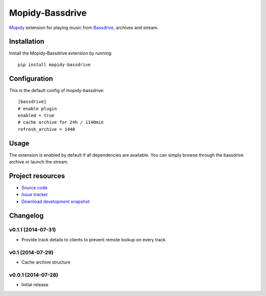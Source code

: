 ****************
Mopidy-Bassdrive
****************

.. image:: https://pypip.in/v/Mopidy-Bassdrive/badge.png
    :target: https://pypi.python.org/pypi/Mopidy-Bassdrive/
    :alt: Latest PyPI version

.. image:: https://pypip.in/d/Mopidy-Bassdrive/badge.png
    :target: https://pypi.python.org/pypi/Mopidy-Bassdrive/
    :alt: Number of PyPI downloads

.. image:: https://travis-ci.org/felixb/mopidy-bassdrive.png?branch=development
    :target: https://travis-ci.org/felixb/mopidy-bassdrive
    :alt: Travis CI build status

.. image:: https://coveralls.io/repos/felixb/mopidy-bassdrive/badge.png?branch=development
   :target: https://coveralls.io/r/felixb/mopidy-bassdrive?branch=development
   :alt: Test coverage

`Mopidy <http://www.mopidy.com/>`_ extension for playing music from
`Bassdrive <http://bassdrive.com>`_, archives and stream.


Installation
============

Install the Mopidy-Bassdrive extension by running::

    pip install mopidy-bassdrive


Configuration
=============

This is the default config of mopidy-bassdrive::

    [bassdrive]
    # enable plugin
    enabled = true
    # cache archive for 24h / 1140min
    refresh_archive = 1440


Usage
=====

The extension is enabled by default if all dependencies are
available. You can simply browse through the bassdrive archive or launch the
stream.


Project resources
=================

- `Source code <https://github.com/felixb/mopidy-bassdrive>`_
- `Issue tracker <https://github.com/felixb/mopidy-bassdrive/issues>`_
- `Download development snapshot
  <https://github.com/felixb/mopidy-bassdrive/archive/develop.zip>`_


Changelog
=========

v0.1.1 (2014-07-31)
-------------------

- Provide track details to clients to prevent remote lookup on every track

v0.1 (2014-07-29)
-----------------

- Cache archive structure

v0.0.1 (2014-07-28)
-------------------

- Initial release
